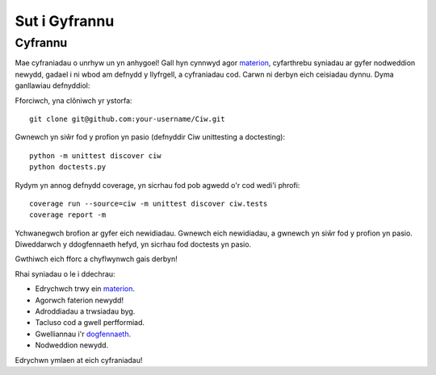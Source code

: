 .. _contributing:

--------------
Sut i Gyfrannu
--------------

========
Cyfrannu
========

Mae cyfraniadau o unrhyw un yn anhygoel! Gall hyn cynnwyd agor `materion <https://github.com/CiwPython/Ciw/issues>`_, cyfarthrebu syniadau ar gyfer nodweddion newydd, gadael i ni wbod am defnydd y llyfrgell, a cyfraniadau cod. Carwn ni derbyn eich ceisiadau dynnu. Dyma ganllawiau defnyddiol:

Fforciwch, yna clôniwch yr ystorfa::

    git clone git@github.com:your-username/Ciw.git

Gwnewch yn siŵr fod y profion yn pasio (defnyddir Ciw unittesting a doctesting)::

    python -m unittest discover ciw
    python doctests.py

Rydym yn annog defnydd coverage, yn sicrhau fod pob agwedd o'r cod wedi'i phrofi::

    coverage run --source=ciw -m unittest discover ciw.tests
    coverage report -m

Ychwanegwch brofion ar gyfer eich newidiadau. Gwnewch eich newidiadau, a gwnewch yn siŵr fod y profion yn pasio.
Diweddarwch y ddogfennaeth hefyd, yn sicrhau fod doctests yn pasio.

Gwthiwch eich fforc a chyflwynwch gais derbyn!

Rhai syniadau o le i ddechrau:

- Edrychwch trwy ein `materion <https://github.com/CiwPython/Ciw/issues>`_.
- Agorwch faterion newydd!
- Adroddiadau a trwsiadau byg.
- Tacluso cod a gwell perfformiad.
- Gwelliannau i'r `dogfennaeth <http://ciw.readthedocs.io>`_.
- Nodweddion newydd.

Edrychwn ymlaen at eich cyfraniadau!